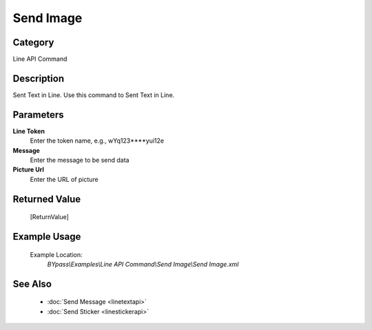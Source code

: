 Send Image
==========

Category
--------
Line API Command

Description
-----------

Sent Text in Line. Use this command to Sent Text in Line.

Parameters
----------

**Line Token**
	Enter the token name, e.g., wYq123\*\*\*\*yui12e 

**Message**
	Enter the message to be send data

**Picture Url**
	Enter the URL of picture



Returned Value
--------------
	[ReturnValue]

Example Usage
-------------

	Example Location:  
		`BYpass\\Examples\\Line API Command\\Send Image\\Send Image.xml`

See Also
--------
	- :doc:`Send Message <linetextapi>`
	- :doc:`Send Sticker <linestickerapi>`

	
